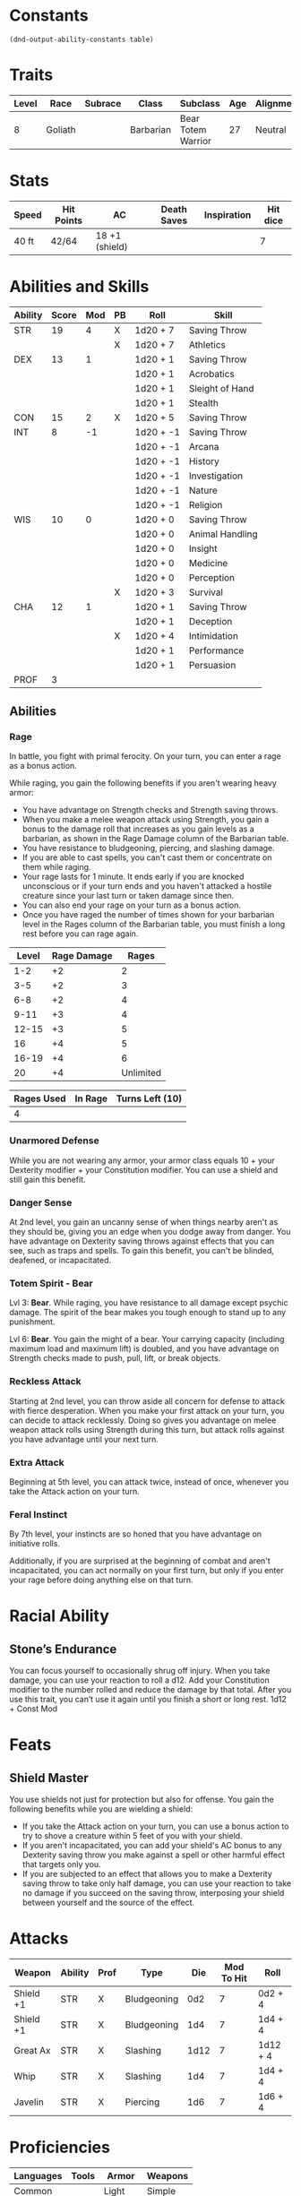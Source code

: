  
#+TILE: Chewy Eshieldoor - Character Sheet

* Constants
  #+NAME: define-constants-with-src-block
  #+BEGIN_SRC elisp :var table=stats :colnames yes :results output drawer :cache yes :lang elisp
    (dnd-output-ability-constants table)
  #+END_SRC

  #+RESULTS[2ab19de836c222f0ecf2aa6ce541ceeb9fc5503a]: define-constants-with-src-block
  :results:
  #+CONSTANTS: STR=19
  #+CONSTANTS: DEX=13
  #+CONSTANTS: CON=15
  #+CONSTANTS: INT=8
  #+CONSTANTS: WIS=10
  #+CONSTANTS: CHA=12
  #+CONSTANTS: PROF=3
  :end:
  
* Traits
  | Level | Race    | Subrace | Class     | Subclass           | Age | Alignment | Size            |
  |-------+---------+---------+-----------+--------------------+-----+-----------+-----------------|
  |     8 | Goliath |         | Barbarian | Bear Totem Warrior |  27 | Neutral   | Medium(340) 8FT |

* Stats  
  | Speed | Hit Points | AC             | Death Saves | Inspiration | Hit dice |
  |-------+------------+----------------+-------------+-------------+----------|
  | 40 ft | 42/64      | 18 +1 (shield) |             |             | 7        |

* Abilities and Skills
  #+name: stats
  | Ability | Score | Mod | PB | Roll      | Skill           |
  |---------+-------+-----+----+-----------+-----------------|
  | STR     |    19 |   4 | X  | 1d20 + 7  | Saving Throw    |
  |         |       |     | X  | 1d20 + 7  | Athletics       |
  |---------+-------+-----+----+-----------+-----------------|
  | DEX     |    13 |   1 |    | 1d20 + 1  | Saving Throw    |
  |         |       |     |    | 1d20 + 1  | Acrobatics      |
  |         |       |     |    | 1d20 + 1  | Sleight of Hand |
  |         |       |     |    | 1d20 + 1  | Stealth         |
  |---------+-------+-----+----+-----------+-----------------|
  | CON     |    15 |   2 | X  | 1d20 + 5  | Saving Throw    |
  |---------+-------+-----+----+-----------+-----------------|
  | INT     |     8 |  -1 |    | 1d20 + -1 | Saving Throw    |
  |         |       |     |    | 1d20 + -1 | Arcana          |
  |         |       |     |    | 1d20 + -1 | History         |
  |         |       |     |    | 1d20 + -1 | Investigation   |
  |         |       |     |    | 1d20 + -1 | Nature          |
  |         |       |     |    | 1d20 + -1 | Religion        |
  |---------+-------+-----+----+-----------+-----------------|
  | WIS     |    10 |   0 |    | 1d20 + 0  | Saving Throw    |
  |         |       |     |    | 1d20 + 0  | Animal Handling |
  |         |       |     |    | 1d20 + 0  | Insight         |
  |         |       |     |    | 1d20 + 0  | Medicine        |
  |         |       |     |    | 1d20 + 0  | Perception      |
  |         |       |     | X  | 1d20 + 3  | Survival        |
  |---------+-------+-----+----+-----------+-----------------|
  | CHA     |    12 |   1 |    | 1d20 + 1  | Saving Throw    |
  |         |       |     |    | 1d20 + 1  | Deception       |
  |         |       |     | X  | 1d20 + 4  | Intimidation    |
  |         |       |     |    | 1d20 + 1  | Performance     |
  |         |       |     |    | 1d20 + 1  | Persuasion      |
  |---------+-------+-----+----+-----------+-----------------|
  | PROF    |     3 |     |    |           |                 |
  #+TBLFM: @2$3='(calc-dnd-mod (string-to-number (org-table-get-constant $1)))
  #+TBLFM: @4$3='(calc-dnd-mod (string-to-number (org-table-get-constant $1)))
  #+TBLFM: @8$3='(calc-dnd-mod (string-to-number (org-table-get-constant $1)))
  #+TBLFM: @9$3='(calc-dnd-mod (string-to-number (org-table-get-constant $1)))
  #+TBLFM: @15$3='(calc-dnd-mod (string-to-number (org-table-get-constant $1)))
  #+TBLFM: @21$3='(calc-dnd-mod (string-to-number (org-table-get-constant $1)))
  #+TBLFM: @2$5..@3$5='(concat "1d20 + " (number-to-string (+ (if (string= $4 "X") $PROF 0) (calc-dnd-mod (string-to-number (org-table-get-constant @2$1))))))
  #+TBLFM: @4$5..@7$5='(concat "1d20 + " (number-to-string (+ (if (string= $4 "X") $PROF 0) (calc-dnd-mod (string-to-number (org-table-get-constant @4$1))))))
  #+TBLFM: @8$5..@8$5='(concat "1d20 + " (number-to-string (+ (if (string= $4 "X") $PROF 0) (calc-dnd-mod (string-to-number (org-table-get-constant @8$1))))))
  #+TBLFM: @9$5..@14$5='(concat "1d20 + " (number-to-string (+ (if (string= $4 "X") $PROF 0) (calc-dnd-mod (string-to-number (org-table-get-constant @9$1))))))
  #+TBLFM: @15$5..@20$5='(concat "1d20 + " (number-to-string (+ (if (string= $4 "X") $PROF 0) (calc-dnd-mod (string-to-number (org-table-get-constant @15$1))))))
  #+TBLFM: @21$5..@25$5='(concat "1d20 + " (number-to-string (+ (if (string= $4 "X") $PROF 0) (calc-dnd-mod (string-to-number (org-table-get-constant @21$1))))))

** Abilities
*** Rage
    In battle, you fight with primal ferocity. On your turn, you can enter a rage as a bonus action.

    While raging, you gain the following benefits if you aren't wearing heavy armor:

    - You have advantage on Strength checks and Strength saving throws.
    - When you make a melee weapon attack using Strength, you gain a bonus to the damage roll that increases
      as you gain levels as a barbarian, as shown in the Rage Damage column of the Barbarian table.
    - You have resistance to bludgeoning, piercing, and slashing damage.
    - If you are able to cast spells, you can't cast them or concentrate on them while raging.
    - Your rage lasts for 1 minute. It ends early if you are knocked unconscious or if your turn
      ends and you haven't attacked a hostile creature since your last turn or taken damage since then.
    - You can also end your rage on your turn as a bonus action.
    - Once you have raged the number of times shown for your barbarian level in the Rages column of the
      Barbarian table, you must finish a long rest before you can rage again.

| Level | Rage Damage |     Rages |
|-------+-------------+-----------|
|   1-2 |          +2 |         2 |
|   3-5 |          +2 |         3 |
|   6-8 |          +2 |         4 |
|  9-11 |          +3 |         4 |
| 12-15 |          +3 |         5 |
|    16 |          +4 |         5 |
| 16-19 |          +4 |         6 |
|    20 |          +4 | Unlimited |

| Rages Used | In Rage | Turns Left (10) |
|------------+---------+-----------------|
|          4 |         |                 |

*** Unarmored Defense
    While you are not wearing any armor, your armor class equals
    10 + your Dexterity modifier + your Constitution modifier.
    You can use a shield and still gain this benefit.

*** Danger Sense
    At 2nd level, you gain an uncanny sense of when things nearby aren't as they should be,
    giving you an edge when you dodge away from danger. You have advantage on Dexterity saving
    throws against effects that you can see, such as traps and spells. To gain this benefit,
    you can't be blinded, deafened, or incapacitated.

*** Totem Spirit - Bear
    Lvl 3:
    *Bear*. While raging, you have resistance to all damage except psychic damage.
    The spirit of the bear makes you tough enough to stand up to any punishment.

    Lvl 6:
    *Bear*. You gain the might of a bear. Your carrying capacity (including maximum load and maximum lift)
    is doubled, and you have advantage on Strength checks made to push, pull, lift, or break objects.
    
*** Reckless Attack
    Starting at 2nd level, you can throw aside all concern for defense to attack with fierce desperation.
    When you make your first attack on your turn, you can decide to attack recklessly.
    Doing so gives you advantage on melee weapon attack rolls using Strength during this turn,
    but attack rolls against you have advantage until your next turn.

*** Extra Attack
    Beginning at 5th level, you can attack twice, instead of once, whenever you take the Attack action on your turn.

*** Feral Instinct
  By 7th level, your instincts are so honed that you have advantage on
  initiative rolls.
  
  Additionally, if you are surprised at the beginning of combat and aren't
  incapacitated, you can act normally on your first turn, but only if you
  enter your rage before doing anything else on that turn.

* Racial Ability
** Stone’s Endurance
   You can focus yourself to occasionally shrug off injury.
  When you take damage, you can use your reaction to roll a d12. Add your Constitution modifier to the number rolled and reduce the damage by that total.
  After you use this trait, you can’t use it again until you finish a short or long rest.
  1d12 + Const Mod
  
* Feats
** Shield Master
   You use shields not just for protection but also for offense. You gain the following benefits while you are wielding a shield:

   - If you take the Attack action on your turn, you can use a bonus action to try to shove a creature within 5 feet
     of you with your shield.
   - If you aren't incapacitated, you can add your shield's AC bonus to any Dexterity saving throw you make against
     a spell or other harmful effect that targets only you.
   - If you are subjected to an effect that allows you to make a Dexterity saving throw to take only half damage,
     you can use your reaction to take no damage if you succeed on the saving throw,
     interposing your shield between yourself and the source of the effect.
  
* Attacks
  #+NAME: attacks
  | Weapon    | Ability | Prof | Type        |  Die | Mod To Hit | Roll     |
  |-----------+---------+------+-------------+------+------------+----------|
  | Shield +1 | STR     | X    | Bludgeoning |  0d2 |          7 | 0d2 + 4  |
  | Shield +1 | STR     | X    | Bludgeoning |  1d4 |          7 | 1d4 + 4  |
  | Great Ax  | STR     | X    | Slashing    | 1d12 |          7 | 1d12 + 4 |
  | Whip      | STR     | X    | Slashing    |  1d4 |          7 | 1d4 + 4  |
  | Javelin   | STR     | X    | Piercing    |  1d6 |          7 | 1d6 + 4  |
  #+TBLFM: $6='(+ (if (string= $3 "X") $PROF 0) (calc-dnd-mod (string-to-number (org-table-get-constant $2))))
  #+TBLFM: $7='(concat $5 " + " (number-to-string (calc-dnd-mod (string-to-number (org-table-get-constant $2)))))
 
* Proficiencies
  | Languages | Tools | Armor   | Weapons |
  |-----------+-------+---------+---------|
  | Common    |       | Light   | Simple  |
  | Giant     |       | Medium  | Martial |
  |           |       | Shields |         |

* Equipment
  | Name                              | Quantity | Cost (gp) | Weight (lbs) | Total Weight (lbs) | Total Cost (gp) |
  |-----------------------------------+----------+-----------+--------------+--------------------+-----------------|
  | Explorer Pack                     |        1 |         0 |            0 |                  0 |               0 |
  | Javalins                          |        4 |         0 |            0 |                  0 |               0 |
  | Breast plate                      |        1 |       400 |              |                  0 |             400 |
  | Greater Healing Potions (4d4 + 4) |        3 |           |              |                  0 |               0 |
  | Map                               |        1 |       .05 |            0 |                  0 |            0.05 |
  | Gold Band from Kerry Red Spear    |        1 |           |              |                  0 |               0 |
  | Bear Onesy                        |        1 |           |              |                    |                 |
  | Calabasts spell book dropped      |        1 |           |              |                    |                 |
  | Whip                              |        1 |           |              |                    |                 |
  |-----------------------------------+----------+-----------+--------------+--------------------+-----------------|
  | Carry Capacity                    |      170 |           |              |                  0 |               0 |
  #+TBLFM: $5=($2 * $4)
  #+TBLFM: $6=($2 * $3)
  #+TBLFM: @20$5=vsum(@2$5..@20$5)
  #+TBLFM: @20$6=vsum(@2$6..@19$6)
  #+TBLFM: @20$2=($STR * 10)
 
** Money
   | Copper | Silver | Electrum | Gold | Platinum | Total (Gold) |
   |--------+--------+----------+------+----------+--------------|
   |      0 |      0 |        0 |  745 |        0 |            0 |
   #+TBLFM: $6=(($1 / 100) + ($2 / 10) + ($3 / 2) + $4 + ($5 * 10))
